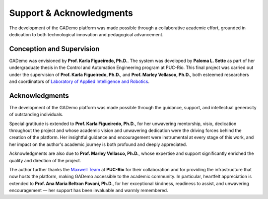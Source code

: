 **************************
Support & Acknowledgments
**************************


The development of the GADemo platform was made possible through a collaborative academic effort, grounded in dedication to both technological innovation and pedagogical advancement.

Conception and Supervision
---------------------------

GADemo was envisioned by **Prof. Karla Figueiredo, Ph.D.**. The system was developed by **Paloma L. Sette** as part of her undergraduate thesis in the Control and Automation Engineering program at PUC-Rio. This final project was carried out under the supervision of **Prof. Karla Figueiredo, Ph.D.**, and **Prof. Marley Vellasco, Ph.D.**, both esteemed researchers and coordinators of `Laboratory of Applied Intelligence and Robotics <http://www.lira.ele.puc-rio.br/equipe.html>`_.


Acknowledgments
----------------

The development of the GADemo platform was made possible through the guidance, support, and intellectual generosity of outstanding individuals.

Special gratitude is extended to **Prof. Karla Figueiredo, Ph.D.**, for her unwavering mentorship, visio, dedication throughout the project and whose academic vision and unwavering dedication were the driving forces behind the creation of the platform. Her insightful guidance and encouragement were instrumental at every stage of this work, and her impact on the author's academic journey is both profound and deeply appreciated.

Acknowledgments are also due to **Prof. Marley Vellasco, Ph.D.**, whose expertise and support significantly enriched the quality and direction of the project.


The author further thanks the `Maxwell Team <https://www.maxwell.vrac.puc-rio.br/sobre.php>`_ at **PUC-Rio** for their collaboration and for providing the infrastructure that now hosts the platform, making GADemo accessible to the academic community. In particular, heartfelt appreciation is extended to **Prof. Ana Maria Beltran Pavani, Ph.D.**, for her exceptional kindness, readiness to assist, and unwavering encouragement — her support has been invaluable and warmly remembered.
